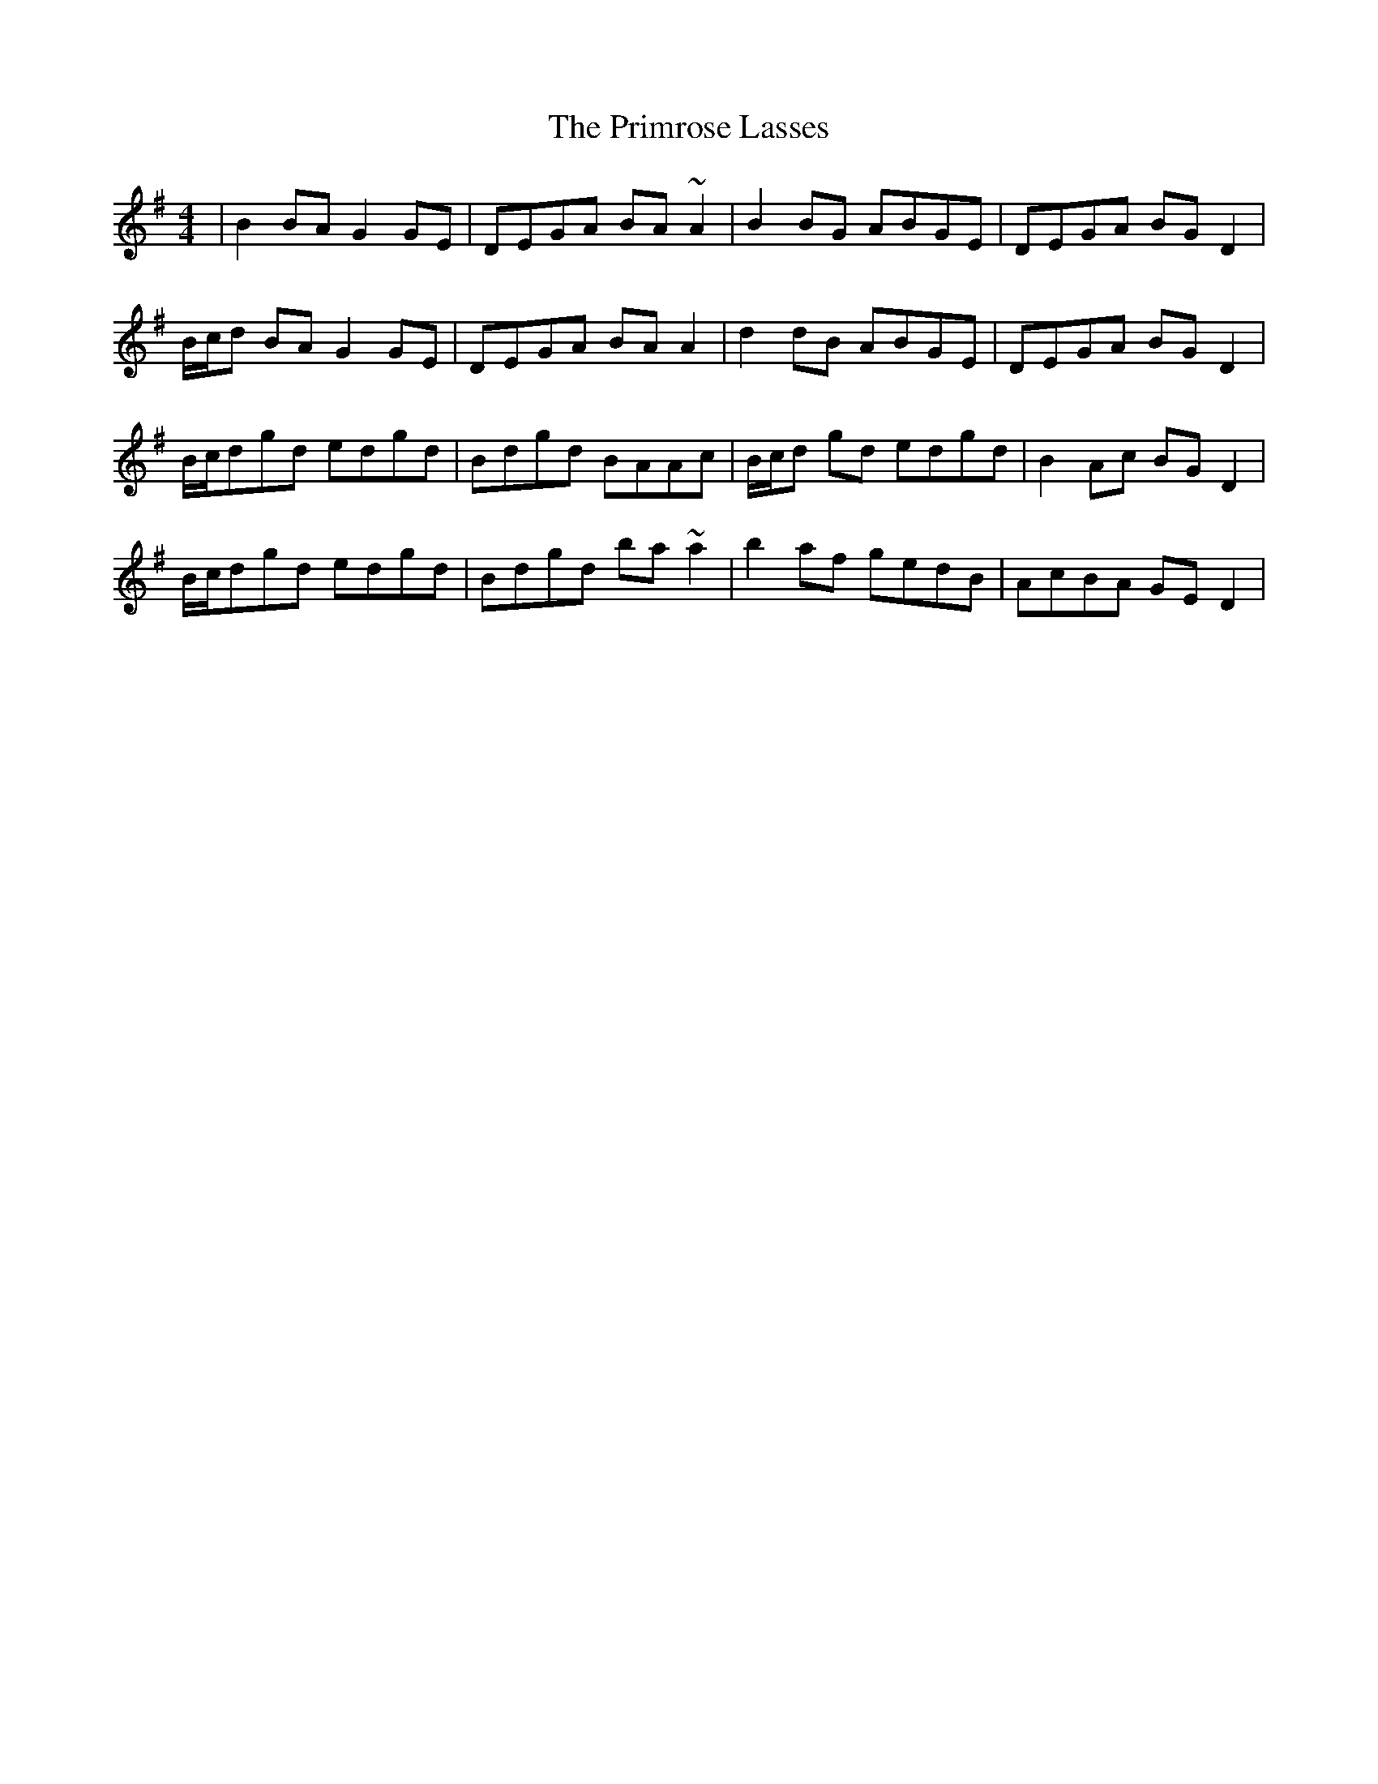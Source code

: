 X: 33082
T: Primrose Lasses, The
R: reel
M: 4/4
K: Gmajor
|B2 BA G2 GE|DEGA BA ~A2|B2BG ABGE|DEGA BG D2|
B/c/d BA G2 GE|DEGA BA A2|d2dB ABGE|DEGA BG D2|
B/c/dgd edgd|Bdgd BAAc|B/c/d gd edgd|B2Ac BGD2|
B/c/dgd edgd|Bdgd ba~a2|b2af gedB|AcBA GED2|

